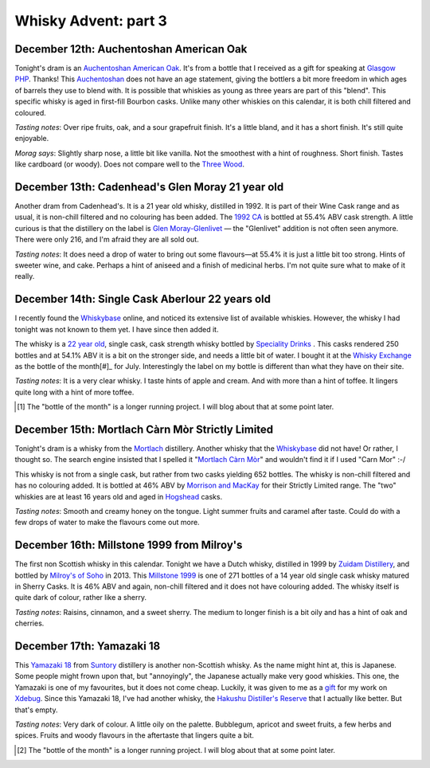 Whisky Advent: part 3
=====================

.. articleMetaData::
   :Where: London, UK
   :Date: 2014-12-19 09:05 Europe/London
   :Tags: blog, whisky
   :Short: whiskyad3

December 12th: Auchentoshan American Oak
----------------------------------------

.. image:: /images/content/whisky/day12-glass.jpg
   :align: right

.. image:: /images/content/whisky/day12-label.jpg
   :align: left

Tonight's dram is an `Auchentoshan American Oak`_. It's from a bottle that I
received as a gift for speaking at `Glasgow PHP`_. Thanks! This Auchentoshan_
does not have an age statement, giving the bottlers a bit more freedom in
which ages of barrels they use to blend with. It is possible that whiskies as
young as three years are part of this "blend". This specific whisky is aged in
first-fill Bourbon casks. Unlike many other whiskies on this calendar, it is
both chill filtered and coloured. 

*Tasting notes*: Over ripe fruits, oak, and a sour grapefruit finish. It's a
little bland, and it has a short finish. It's still quite enjoyable.

*Morag says*: Slightly sharp nose, a little bit like vanilla. Not the
smoothest with a hint of roughness. Short finish. Tastes like cardboard (or
woody). Does not compare well to the `Three Wood`_.


.. _`Auchentoshan American Oak`: http://www.whiskybase.com/whisky/53396/auchentoshan-american-oak
.. _`Glasgow PHP`: http://glasgowphp.co.uk
.. _Auchentoshan: http://www.whiskybase.com/brand/81369/auchentoshan
.. _`Three Wood`: http://www.whiskybase.com/whisky/1884/auchentoshan-three-wood

December 13th: Cadenhead's Glen Moray 21 year old
-------------------------------------------------

.. image:: /images/content/whisky/day13-glass.jpg
   :align: right

.. image:: /images/content/whisky/day13-label.jpg
   :align: left

Another dram from Cadenhead's. It is a 21 year old whisky, distilled in 1992.
It is part of their Wine Cask range and as usual, it is non-chill filtered and
no colouring has been added. The `1992 CA`_ is bottled at 55.4% ABV cask
strength. A little curious is that the distillery on the label is `Glen
Moray-Glenlivet`_ — the "Glenlivet" addition is not often seen anymore. There
were only 216, and I'm afraid they are all sold out.

*Tasting notes*: It does need a drop of water to bring out some flavours—at
55.4% it is just a little bit too strong. Hints of sweeter wine, and cake. 
Perhaps a hint of aniseed and a finish of medicinal herbs. I'm not quite sure
what to make of it really.

.. _`1992 CA`: http://www.whiskybase.com/whisky/54391/glen-moray-1992-ca
.. _`Glen Moray-Glenlivet`: http://www.whiskybase.com/brand/81455/glen-moray

December 14th: Single Cask Aberlour 22 years old
------------------------------------------------

.. image:: /images/content/whisky/day14-glass.jpg
   :align: right

.. image:: /images/content/whisky/day14-label.jpg
   :align: left

I recently found the Whiskybase_ online, and noticed its extensive list of
available whiskies. However, the whisky I had tonight was not known to them
yet. I have since then added it.

The whisky is a `22 year old`_, single cask, cask strength whisky bottled by
`Speciality Drinks`_ . This casks rendered 250 bottles and at 54.1% ABV it is
a bit on the stronger side, and needs a little bit of water. I bought it at
the `Whisky Exchange`_ as the bottle of the month[#]_ for July. Interestingly
the label on my bottle is different than what they have on their site.

*Tasting notes*: It is a very clear whisky. I taste hints of apple and cream.
And with more than a hint of toffee. It lingers quite long with a hint of more
toffee.

.. _Whiskybase: http://www.whiskybase.com/
.. _`22 year old`: http://www.whiskybase.com/whisky/62399/aberlour-1990-sms
.. _`Speciality Drinks`: http://www.whiskybase.com/bottler/77370/speciality-drinks-ltd
.. _`Whisky Exchange`: https://www.thewhiskyexchange.com/P-22544.aspx

.. [#] The "bottle of the month" is a longer running project. I will blog
   about that at some point later.

December 15th: Mortlach Càrn Mòr Strictly Limited
-------------------------------------------------

.. image:: /images/content/whisky/day15-glass.jpg
   :align: right

.. image:: /images/content/whisky/day15-label.jpg
   :align: left

Tonight's dram is a whisky from the Mortlach_ distillery. Another whisky that
the Whiskybase_ did not have! Or rather, I thought so. The search engine
insisted that I spelled it "`Mortlach Càrn Mòr`_" and wouldn't find it if I used
"Carn Mor" :-/ 

This whisky is not from a single cask, but rather from two casks yielding 652
bottles. The whisky is non-chill filtered and has no colouring added. It is
bottled at 46% ABV by `Morrison and MacKay`_ for their Strictly Limited range.
The "two" whiskies are at least 16 years old and aged in Hogshead_ casks.

*Tasting notes*: Smooth and creamy honey on the tongue. Light summer fruits
and caramel after taste. Could do with a few drops of water to make the
flavours come out more.

.. _`Mortlach Càrn Mòr`: http://www.whiskybase.com/whisky/43267/mortlach-1997-cm
.. _Mortlach: http://www.whiskybase.com/distillery/75/mortlach
.. _`Morrison and MacKay`: http://www.whiskybase.com/bottler/77630/morrison-and-mackay
.. _Hogshead: https://en.wikipedia.org/wiki/Hogshead

December 16th: Millstone 1999 from Milroy's
-------------------------------------------

.. image:: /images/content/whisky/day16-glass.jpg
   :align: right

.. image:: /images/content/whisky/day16-label.jpg
   :align: left

The first non Scottish whisky in this calendar. Tonight we have a Dutch
whisky, distilled in 1999 by `Zuidam Distillery`_, and bottled by `Milroy's of
Soho`_ in 2013. This `Millstone 1999`_ is one of 271 bottles of a 14 year old
single cask whisky matured in Sherry Casks. It is 46% ABV and again, non-chill
filtered and it does not have colouring added. The whisky itself is quite dark
of colour, rather like a sherry.

*Tasting notes*: Raisins, cinnamon, and a sweet sherry. The medium to longer
finish is a bit oily and has a hint of oak and cherries.

.. _`Zuidam Distillery`: http://www.whiskybase.com/distillery/81289/zuidam-distillery
.. _`Milroy's of Soho`: http://www.whiskybase.com/bottler/77543/milroys-of-soho
.. _`Millstone 1999`: http://www.whiskybase.com/whisky/54800/millstone-1999-soh

December 17th: Yamazaki 18
--------------------------

.. image:: /images/content/whisky/day17-glass.jpg
   :align: right

.. image:: /images/content/whisky/day17-label.jpg
   :align: left

This `Yamazaki 18`_ from Suntory_ distillery is another non-Scottish whisky.
As the name might hint at, this is Japanese. Some people might frown upon
that, but "annoyingly", the Japanese actually make very good whiskies. This
one, the Yamazaki is one of my favourites, but it does not come cheap.
Luckily, it was given to me as a gift_ for my work on Xdebug_. Since this
Yamazaki 18, I've had another whisky, the `Hakushu Distiller's Reserve`_ that
I actually like better. But that's empty.

*Tasting notes*: Very dark of colour. A little oily on the palette. Bubblegum,
apricot and sweet fruits, a few herbs and spices. Fruits and woody flavours in
the aftertaste that lingers quite a bit.

.. _`Yamazaki 18`: http://www.whiskybase.com/whisky/5555/yamazaki-18-year-old
.. _`Suntory`: http://www.whiskybase.com/distillery/171/yamazaki
.. _`Hakushu Distiller's Reserve`: http://www.whiskybase.com/whisky/52853/hakushu-distillers-reserve
.. _gift: http://www.amazon.co.uk/registry/wishlist/SLCB276UZU8B
.. _Xdebug: http://xdebug.org

.. [#] The "bottle of the month" is a longer running project. I will blog
   about that at some point later.
